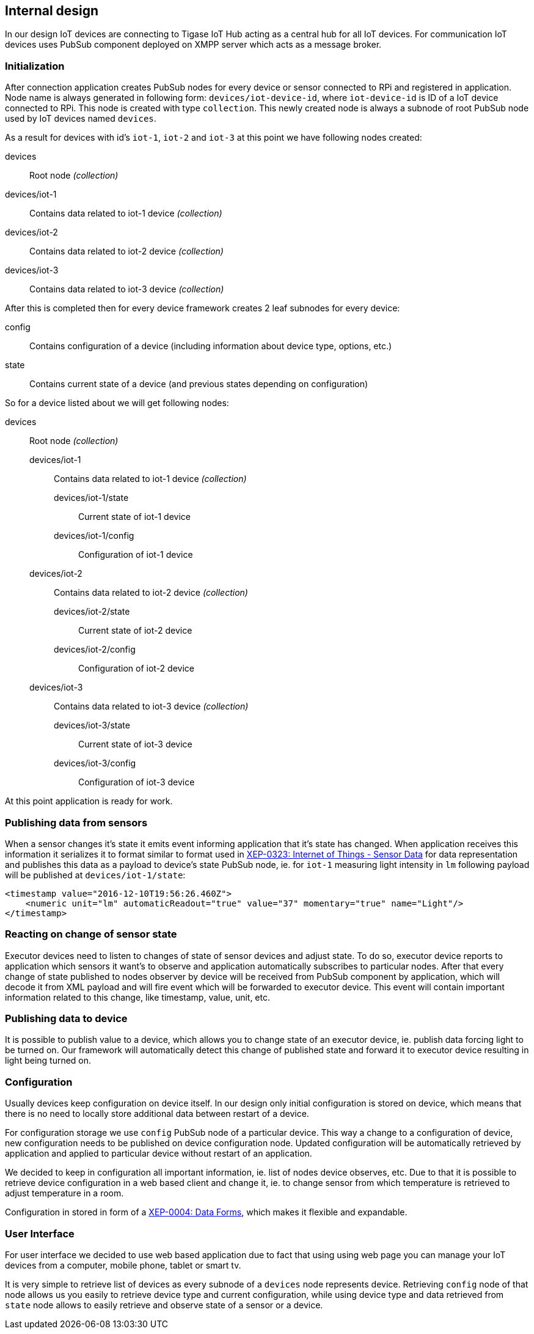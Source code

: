 == Internal design

In our design IoT devices are connecting to Tigase IoT Hub acting as a central hub for all IoT devices.
For communication IoT devices uses PubSub component deployed on XMPP server which acts as a message broker.

=== Initialization

After connection application creates PubSub nodes for every device or sensor connected to RPi and registered in application. Node name is always generated in following form:
`devices/iot-device-id`, where `iot-device-id` is ID of a IoT device connected to RPi. This node is created with type `collection`.
This newly created node is always a subnode of root PubSub node used by IoT devices named `devices`.

As a result for devices with id's `iot-1`, `iot-2` and `iot-3` at this point we have following nodes created:

devices:: Root node _(collection)_
devices/iot-1:: Contains data related to iot-1 device _(collection)_
devices/iot-2:: Contains data related to iot-2 device _(collection)_
devices/iot-3:: Contains data related to iot-3 device _(collection)_

After this is completed then for every device framework creates 2 leaf subnodes for every device:

config:: Contains configuration of a device (including information about device type, options, etc.)
state:: Contains current state of a device (and previous states depending on configuration)

So for a device listed about we will get following nodes:

devices:: Root node _(collection)_
devices/iot-1::: Contains data related to iot-1 device _(collection)_
devices/iot-1/state:::: Current state of iot-1 device
devices/iot-1/config:::: Configuration of iot-1 device
devices/iot-2::: Contains data related to iot-2 device _(collection)_
devices/iot-2/state:::: Current state of iot-2 device
devices/iot-2/config:::: Configuration of iot-2 device
devices/iot-3::: Contains data related to iot-3 device _(collection)_
devices/iot-3/state:::: Current state of iot-3 device
devices/iot-3/config:::: Configuration of iot-3 device

At this point application is ready for work.

=== Publishing data from sensors

When a sensor changes it's state it emits event informing application that it's state has changed.
When application receives this information it serializes it to format similar to format used in
http://www.xmpp.org/extensions/xep-0323.html:[XEP-0323: Internet of Things - Sensor Data] for data representation
and publishes this data as a payload to device's state PubSub node, ie. for `iot-1` measuring light intensity
in `lm` following payload will be published at  `devices/iot-1/state`:

[source,xml]
----
<timestamp value="2016-12-10T19:56:26.460Z">
    <numeric unit="lm" automaticReadout="true" value="37" momentary="true" name="Light"/>
</timestamp>
----

=== Reacting on change of sensor state

Executor devices need to listen to changes of state of sensor devices and adjust state. To do so, executor device
reports to application which sensors it want's to observe and application automatically subscribes to particular
nodes. After that every change of state published to nodes observer by device will be received from PubSub component
by application, which will decode it from XML payload and will fire event which will be forwarded to executor device.
This event will contain important information related to this change, like timestamp, value, unit, etc.

=== Publishing data to device

It is possible to publish value to a device, which allows you to change state of an executor device, ie.
publish data forcing light to be turned on. Our framework will automatically detect this change of published state
and forward it to executor device resulting in light being turned on.

=== Configuration

Usually devices keep configuration on device itself. In our design only initial configuration is stored on device,
which means that there is no need to locally store additional data between restart of a device.

For configuration storage we use `config` PubSub node of a particular device. This way a change to a configuration
of device, new configuration needs to be published on device configuration node. Updated configuration will be
automatically retrieved by application and applied to particular device without restart of an application.

We decided to keep in configuration all important information, ie. list of nodes device observes, etc. Due to that
it is possible to retrieve device configuration in a web based client and change it, ie. to change sensor from
which temperature is retrieved to adjust temperature in a room.

Configuration in stored in form of a http://xmpp.org/extensions/xep-0004.html:[XEP-0004: Data Forms], which
makes it flexible and expandable.

=== User Interface

For user interface we decided to use web based application due to fact that using using web page you can manage
your IoT devices from a computer, mobile phone, tablet or smart tv.

It is very simple to retrieve list of devices as every subnode of a `devices` node represents device.
Retrieving `config` node of that node allows us you easily to retrieve device type and current configuration,
while using device type and data retrieved from `state` node allows to easily retrieve and observe state of a
sensor or a device.